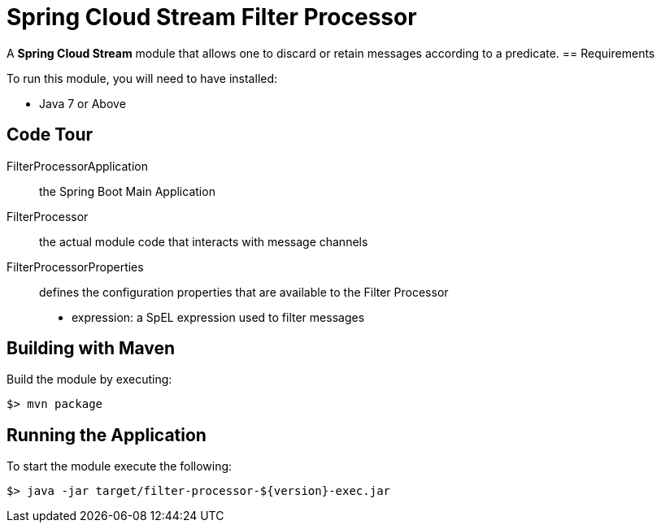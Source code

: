= Spring Cloud Stream Filter Processor

A *Spring Cloud Stream* module that allows one to discard or retain messages according to a predicate.
== Requirements

To run this module, you will need to have installed:

* Java 7 or Above

== Code Tour

FilterProcessorApplication:: the Spring Boot Main Application
FilterProcessor:: the actual module code that interacts with message channels
FilterProcessorProperties:: defines the configuration properties that are available to the Filter Processor
  * expression: a SpEL expression used to filter messages


## Building with Maven

Build the module by executing:

```
$> mvn package
```

## Running the Application

To start the module execute the following:
```
$> java -jar target/filter-processor-${version}-exec.jar
```
